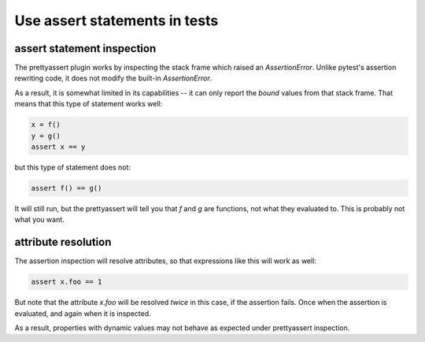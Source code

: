 ==============================
Use assert statements in tests
==============================

.. autoplugin :: nose2.plugins.prettyassert.PrettyAssert

assert statement inspection
---------------------------

The prettyassert plugin works by inspecting the stack frame which raised an
`AssertionError`. Unlike pytest's assertion rewriting code, it does not modify
the built-in `AssertionError`.

As a result, it is somewhat limited in its capabilities -- it
can only report the *bound* values from that stack frame. That means that this
type of statement works well:

.. code-block:: python

    x = f()
    y = g()
    assert x == y

but this type of statement does not:

.. code-block:: python

    assert f() == g()

It will still run, but the prettyassert will tell you that `f` and `g` are
functions, not what they evaluated to. This is probably not what you want.

attribute resolution
--------------------

The assertion inspection will resolve attributes, so that expressions like this
will work as well:

.. code-block:: python

    assert x.foo == 1

But note that the attribute `x.foo` will be resolved *twice* in this case, if
the assertion fails. Once when the assertion is evaluated, and again when it is
inspected.

As a result, properties with dynamic values may not behave as expected under
prettyassert inspection.
